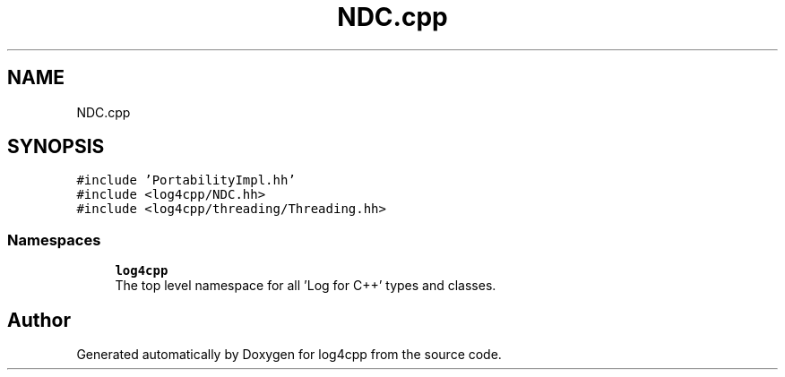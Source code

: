 .TH "NDC.cpp" 3 "Wed Jul 12 2023" "Version 1.1" "log4cpp" \" -*- nroff -*-
.ad l
.nh
.SH NAME
NDC.cpp
.SH SYNOPSIS
.br
.PP
\fC#include 'PortabilityImpl\&.hh'\fP
.br
\fC#include <log4cpp/NDC\&.hh>\fP
.br
\fC#include <log4cpp/threading/Threading\&.hh>\fP
.br

.SS "Namespaces"

.in +1c
.ti -1c
.RI " \fBlog4cpp\fP"
.br
.RI "The top level namespace for all 'Log for C++' types and classes\&. "
.in -1c
.SH "Author"
.PP 
Generated automatically by Doxygen for log4cpp from the source code\&.

